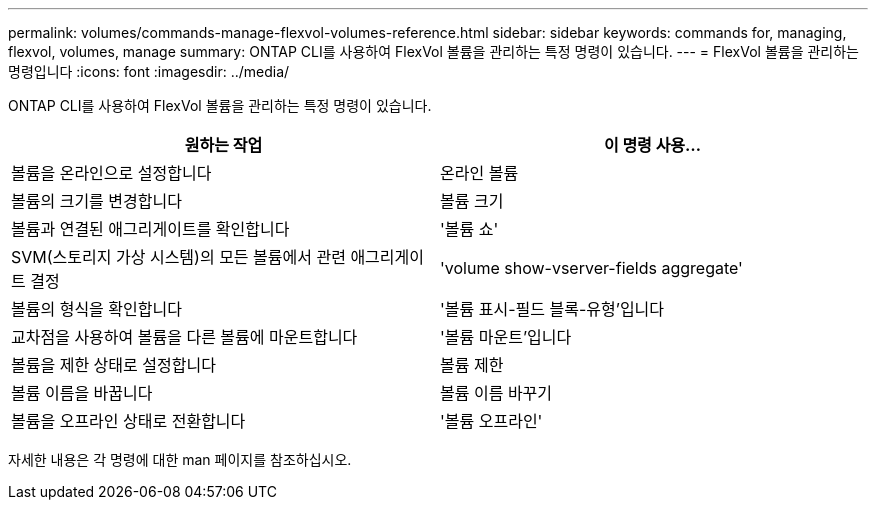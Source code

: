 ---
permalink: volumes/commands-manage-flexvol-volumes-reference.html 
sidebar: sidebar 
keywords: commands for, managing, flexvol, volumes, manage 
summary: ONTAP CLI를 사용하여 FlexVol 볼륨을 관리하는 특정 명령이 있습니다. 
---
= FlexVol 볼륨을 관리하는 명령입니다
:icons: font
:imagesdir: ../media/


[role="lead"]
ONTAP CLI를 사용하여 FlexVol 볼륨을 관리하는 특정 명령이 있습니다.

[cols="2*"]
|===
| 원하는 작업 | 이 명령 사용... 


 a| 
볼륨을 온라인으로 설정합니다
 a| 
온라인 볼륨



 a| 
볼륨의 크기를 변경합니다
 a| 
볼륨 크기



 a| 
볼륨과 연결된 애그리게이트를 확인합니다
 a| 
'볼륨 쇼'



 a| 
SVM(스토리지 가상 시스템)의 모든 볼륨에서 관련 애그리게이트 결정
 a| 
'volume show-vserver-fields aggregate'



 a| 
볼륨의 형식을 확인합니다
 a| 
'볼륨 표시-필드 블록-유형'입니다



 a| 
교차점을 사용하여 볼륨을 다른 볼륨에 마운트합니다
 a| 
'볼륨 마운트'입니다



 a| 
볼륨을 제한 상태로 설정합니다
 a| 
볼륨 제한



 a| 
볼륨 이름을 바꿉니다
 a| 
볼륨 이름 바꾸기



 a| 
볼륨을 오프라인 상태로 전환합니다
 a| 
'볼륨 오프라인'

|===
자세한 내용은 각 명령에 대한 man 페이지를 참조하십시오.
